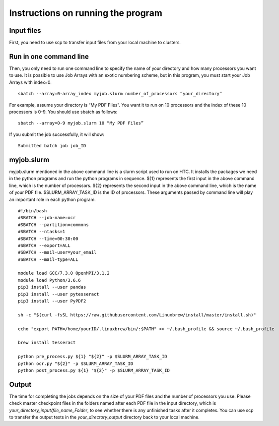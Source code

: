 Instructions on running the program
===================================
Input files
-----------
First, you need to use scp to transfer input files from your local machine to clusters. 

Run in one command line
-----------------------
Then, you only need to run one command line to specify the name of your directory and how many processors you want to use. It is possible to use Job Arrays with an exotic numbering scheme, but in this program, you must start your Job Arrays with index=0. ::

 sbatch --array=0-array_index myjob.slurm number_of_processors “your_directory”

For example, assume your directory is “My PDF Files”. You want it to run on 10 processors and the index of these 10 processors is 0-9. You should use sbatch as follows: ::

 sbatch --array=0-9 myjob.slurm 10 “My PDF Files”

If you submit the job successfully, it will show: ::

 Submitted batch job job_ID

myjob.slurm
-----------
myjob.slurm mentioned in the above command line is a slurm script used to run on HTC. It installs the packages we need in the python programs and run the python programs in sequence. ${1} represents the first input in the above command line, which is the number of processors. ${2} represents the second input in the above command line, which is the name of your PDF file. $SLURM_ARRAY_TASK_ID is the ID of processors. These arguments passed by command line will play an important role in each python program. ::

 #!/bin/bash
 #SBATCH --job-name=ocr
 #SBATCH --partition=commons
 #SBATCH --ntasks=1
 #SBATCH --time=00:30:00
 #SBATCH --export=ALL
 #SBATCH --mail-user=your_email
 #SBATCH --mail-type=ALL

 module load GCC/7.3.0 OpenMPI/3.1.2
 module load Python/3.6.6
 pip3 install --user pandas
 pip3 install --user pytesseract
 pip3 install --user PyPDF2

 sh -c "$(curl -fsSL https://raw.githubusercontent.com/Linuxbrew/install/master/install.sh)"

 echo "export PATH=/home/yourID/.linuxbrew/bin/:$PATH" >> ~/.bash_profile && source ~/.bash_profile

 brew install tesseract

 python pre_process.py ${1} "${2}" -p $SLURM_ARRAY_TASK_ID
 python ocr.py "${2}" -p $SLURM_ARRAY_TASK_ID
 python post_process.py ${1} "${2}" -p $SLURM_ARRAY_TASK_ID

Output
------
The time for completing the jobs depends on the size of your PDF files and the number of processors you use. Please check master checkpoint files in the folders named after each PDF file in the input directory, which is *your_directory_input/file_name_Folder*, to see whether there is any unfinished tasks after it completes. You can use scp to transfer the output texts in the *your_directory_output* directory back to your local machine.

